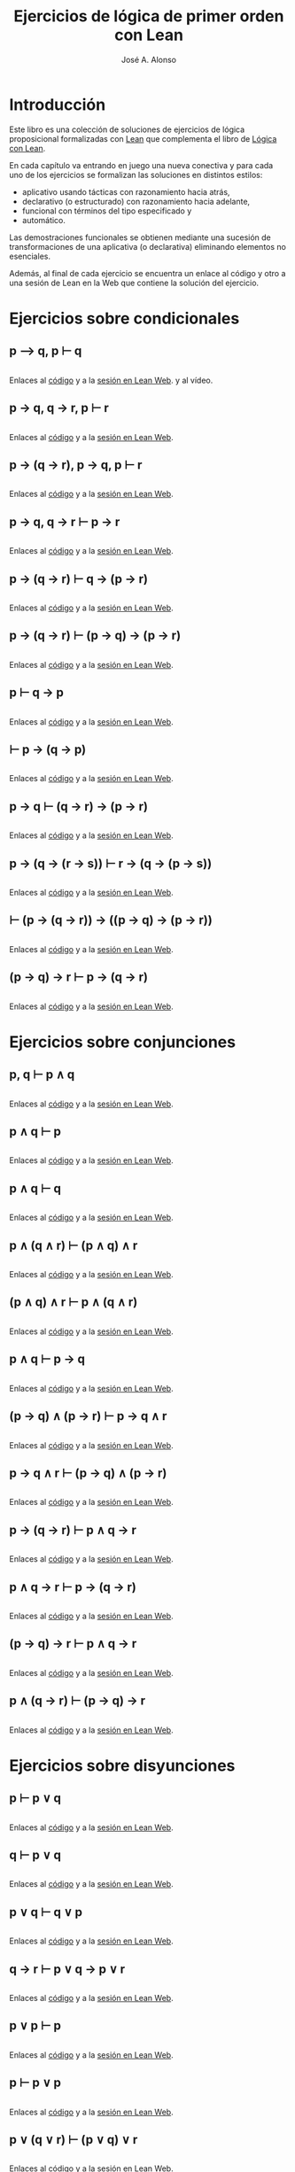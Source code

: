 #+TITLE: Ejercicios de lógica de primer orden con Lean
#+AUTHOR: José A. Alonso
#+OPTIONS: ^:nil
#+OPTIONS: num:t
#+OPTIONS: :makeindex
#+HTML_HEAD: <link rel="stylesheet" type="text/css" href="./estilo.css" />
#+LATEX_CLASS: book-noparts
#+LATEX_CLASS_OPTIONS: [a4paper,12pt,twoside]
#+LATEX_HEADER:\usepackage{makeidx}
#+LATEX_HEADER:\makeindex

# * Contenido                                                             :TOC:

#+LATEX: \input Ejercicios_de_LPO_con_Lean_Preambulo

* Introducción

Este libro es una colección de soluciones de ejercicios de lógica proposicional
formalizadas con [[https://leanprover-community.github.io/][Lean]] que complementa el libro de [[https://github.com/jaalonso/Logica_con_Lean/raw/master/Logica_con_Lean.pdf][Lógica con Lean]].

En cada capítulo va entrando en juego una nueva
conectiva y para cada uno de los ejercicios se formalizan las soluciones en
distintos estilos:
+ aplicativo usando tácticas con razonamiento hacia atrás,
+ declarativo (o estructurado) con razonamiento hacia adelante,
+ funcional con términos del tipo especificado y
+ automático.

Las demostraciones funcionales se obtienen mediante una sucesión de
transformaciones de una aplicativa (o declarativa) eliminando elementos no
esenciales.

Además, al final de cada ejercicio se encuentra un enlace al código y otro a una
sesión de Lean en la Web que contiene la solución del ejercicio.

* Ejercicios sobre condicionales

** p ⟶ q, p ⊢ q
   #+INCLUDE: "./src/1_Proposicional/Ejercicios/Pruebas_de_p_⟶_q,_p ⊢_q.lean" src lean
   Enlaces al [[https://github.com/jaalonso/Logica_con_Lean/blob/master/src/1_Proposicional/Ejercicios/Pruebas_de_p_⟶_q,_p ⊢_q.lean][código]] y a la [[https://www.cs.us.es/~jalonso/lean-web-editor/#url=https://raw.githubusercontent.com/jaalonso/Logica_con_Lean/master/src/1_Proposicional/Ejercicios/Pruebas_de_p_⟶_q,_p ⊢_q.lean][sesión en Lean Web]]. y al vídeo.

** p → q, q → r, p ⊢ r
   #+INCLUDE: "./src/1_Proposicional/Ejercicios/p→q,q→r,p⊢r.lean" src lean
   Enlaces al [[https://github.com/jaalonso/Logica_con_Lean/blob/master/src/1_Proposicional/Ejercicios/p→q,q→r,p⊢r.lean][código]] y a la [[https://www.cs.us.es/~jalonso/lean-web-editor/#url=https://raw.githubusercontent.com/jaalonso/Logica_con_Lean/master/src/1_Proposicional/Ejercicios/p→q,q→r,p⊢r.lean][sesión en Lean Web]].

** p → (q → r), p → q, p ⊢ r
   #+INCLUDE: "./src/1_Proposicional/Ejercicios/p→(q→r),p→q,p⊢r.lean" src lean
   Enlaces al [[https://github.com/jaalonso/Logica_con_Lean/blob/master/src/1_Proposicional/Ejercicios/p→(q→r),p→q,p⊢r.lean][código]] y a la [[https://www.cs.us.es/~jalonso/lean-web-editor/#url=https://raw.githubusercontent.com/jaalonso/Logica_con_Lean/master/src/1_Proposicional/Ejercicios/p→(q→r),p→q,p⊢r.lean][sesión en Lean Web]].

** p → q, q → r ⊢ p → r
   #+INCLUDE: "./src/1_Proposicional/Ejercicios/p→q,q→r⊢p→r.lean" src lean
   Enlaces al [[https://github.com/jaalonso/Logica_con_Lean/blob/master/src/1_Proposicional/Ejercicios/p→q,q→r⊢p→r.lean][código]] y a la [[https://www.cs.us.es/~jalonso/lean-web-editor/#url=https://raw.githubusercontent.com/jaalonso/Logica_con_Lean/master/src/1_Proposicional/Ejercicios/p→q,q→r⊢p→r.lean][sesión en Lean Web]].

** p → (q → r) ⊢ q → (p → r)
   #+INCLUDE: "./src/1_Proposicional/Ejercicios/p→(q→r)⊢q→(p→r).lean" src lean
   Enlaces al [[https://github.com/jaalonso/Logica_con_Lean/blob/master/src/1_Proposicional/Ejercicios/p→(q→r)⊢q→(p→r).lean][código]] y a la [[https://www.cs.us.es/~jalonso/lean-web-editor/#url=https://raw.githubusercontent.com/jaalonso/Logica_con_Lean/master/src/1_Proposicional/Ejercicios/p→(q→r)⊢q→(p→r).lean][sesión en Lean Web]].

** p → (q → r) ⊢ (p → q) → (p → r)
   #+INCLUDE: "./src/1_Proposicional/Ejercicios/p→(q→r)⊢(p→q)→(p→r).lean" src lean
   Enlaces al [[https://github.com/jaalonso/Logica_con_Lean/blob/master/src/1_Proposicional/Ejercicios/p→(q→r)⊢(p→q)→(p→r).lean][código]] y a la [[https://www.cs.us.es/~jalonso/lean-web-editor/#url=https://raw.githubusercontent.com/jaalonso/Logica_con_Lean/master/src/1_Proposicional/Ejercicios/p→(q→r)⊢(p→q)→(p→r).lean][sesión en Lean Web]].

** p ⊢ q → p
   #+INCLUDE: "./src/1_Proposicional/Ejercicios/p⊢q→p.lean" src lean
   Enlaces al [[https://github.com/jaalonso/Logica_con_Lean/blob/master/src/1_Proposicional/Ejercicios/p⊢q→p.lean][código]] y a la [[https://www.cs.us.es/~jalonso/lean-web-editor/#url=https://raw.githubusercontent.com/jaalonso/Logica_con_Lean/master/src/1_Proposicional/Ejercicios/p⊢q→p.lean][sesión en Lean Web]].

** ⊢ p → (q → p)
   #+INCLUDE: "./src/1_Proposicional/Ejercicios/⊢p→(q→p).lean" src lean
   Enlaces al [[https://github.com/jaalonso/Logica_con_Lean/blob/master/src/1_Proposicional/Ejercicios/⊢p→(q→p).lean][código]] y a la [[https://www.cs.us.es/~jalonso/lean-web-editor/#url=https://raw.githubusercontent.com/jaalonso/Logica_con_Lean/master/src/1_Proposicional/Ejercicios/⊢p→(q→p).lean][sesión en Lean Web]].

** p → q ⊢ (q → r) → (p → r)
   #+INCLUDE: "./src/1_Proposicional/Ejercicios/p→q⊢(q→r)→(p→r).lean" src lean
   Enlaces al [[https://github.com/jaalonso/Logica_con_Lean/blob/master/src/1_Proposicional/Ejercicios/p→q⊢(q→r)→(p→r).lean][código]] y a la [[https://www.cs.us.es/~jalonso/lean-web-editor/#url=https://raw.githubusercontent.com/jaalonso/Logica_con_Lean/master/src/1_Proposicional/Ejercicios/p→q⊢(q→r)→(p→r).lean][sesión en Lean Web]].

** p → (q → (r → s)) ⊢ r → (q → (p → s))
   #+INCLUDE: "./src/1_Proposicional/Ejercicios/p→(q→(r→s))⊢r→(q→(p→s)).lean" src lean
   Enlaces al [[https://github.com/jaalonso/Logica_con_Lean/blob/master/src/1_Proposicional/Ejercicios/p→(q→(r→s))⊢r→(q→(p→s)).lean][código]] y a la [[https://www.cs.us.es/~jalonso/lean-web-editor/#url=https://raw.githubusercontent.com/jaalonso/Logica_con_Lean/master/src/1_Proposicional/Ejercicios/p→(q→(r→s))⊢r→(q→(p→s)).lean][sesión en Lean Web]].

** ⊢ (p → (q → r)) → ((p → q) → (p → r))
   #+INCLUDE: "./src/1_Proposicional/Ejercicios/⊢(p→(q→r))→((p→q)→(p→r)).lean" src lean
   Enlaces al [[https://github.com/jaalonso/Logica_con_Lean/blob/master/src/1_Proposicional/Ejercicios/⊢(p→(q→r))→((p→q)→(p→r)).lean][código]] y a la [[https://www.cs.us.es/~jalonso/lean-web-editor/#url=https://raw.githubusercontent.com/jaalonso/Logica_con_Lean/master/src/1_Proposicional/Ejercicios/⊢(p→(q→r))→((p→q)→(p→r)).lean][sesión en Lean Web]].

** (p → q) → r ⊢ p → (q → r)
   #+INCLUDE: "./src/1_Proposicional/Ejercicios/(p→q)→r⊢p→(q→r).lean" src lean
   Enlaces al [[https://github.com/jaalonso/Logica_con_Lean/blob/master/src/1_Proposicional/Ejercicios/(p→q)→r⊢p→(q→r).lean][código]] y a la [[https://www.cs.us.es/~jalonso/lean-web-editor/#url=https://raw.githubusercontent.com/jaalonso/Logica_con_Lean/master/src/1_Proposicional/Ejercicios/(p→q)→r⊢p→(q→r).lean][sesión en Lean Web]].

* Ejercicios sobre conjunciones

** p, q ⊢  p ∧ q
   #+INCLUDE: "./src/1_Proposicional/Ejercicios/p,q⊢p∧q.lean" src lean
   Enlaces al [[https://github.com/jaalonso/Logica_con_Lean/blob/master/src/1_Proposicional/Ejercicios/p,q⊢p∧q.lean][código]] y a la [[https://www.cs.us.es/~jalonso/lean-web-editor/#url=https://raw.githubusercontent.com/jaalonso/Logica_con_Lean/master/src/1_Proposicional/Ejercicios/p,q⊢p∧q.lean][sesión en Lean Web]].

** p ∧ q ⊢ p
   #+INCLUDE: "./src/1_Proposicional/Ejercicios/p∧q⊢p.lean" src lean
   Enlaces al [[https://github.com/jaalonso/Logica_con_Lean/blob/master/src/1_Proposicional/Ejercicios/p∧q⊢p.lean][código]] y a la [[https://www.cs.us.es/~jalonso/lean-web-editor/#url=https://raw.githubusercontent.com/jaalonso/Logica_con_Lean/master/src/1_Proposicional/Ejercicios/p∧q⊢p.lean][sesión en Lean Web]].

** p ∧ q ⊢ q
   #+INCLUDE: "./src/1_Proposicional/Ejercicios/p∧q⊢q.lean" src lean
   Enlaces al [[https://github.com/jaalonso/Logica_con_Lean/blob/master/src/1_Proposicional/Ejercicios/p∧q⊢q.lean][código]] y a la [[https://www.cs.us.es/~jalonso/lean-web-editor/#url=https://raw.githubusercontent.com/jaalonso/Logica_con_Lean/master/src/1_Proposicional/Ejercicios/p∧q⊢q.lean][sesión en Lean Web]].

** p ∧ (q ∧ r) ⊢ (p ∧ q) ∧ r
   #+INCLUDE: "./src/1_Proposicional/Ejercicios/p∧(q∧r)⊢(p∧q)∧r.lean" src lean
   Enlaces al [[https://github.com/jaalonso/Logica_con_Lean/blob/master/src/1_Proposicional/Ejercicios/p∧(q∧r)⊢(p∧q)∧r.lean][código]] y a la [[https://www.cs.us.es/~jalonso/lean-web-editor/#url=https://raw.githubusercontent.com/jaalonso/Logica_con_Lean/master/src/1_Proposicional/Ejercicios/p∧(q∧r)⊢(p∧q)∧r.lean][sesión en Lean Web]].

** (p ∧ q) ∧ r ⊢ p ∧ (q ∧ r)
   #+INCLUDE: "./src/1_Proposicional/Ejercicios/(p∧q)∧r⊢p∧(q∧r).lean" src lean
   Enlaces al [[https://github.com/jaalonso/Logica_con_Lean/blob/master/src/1_Proposicional/Ejercicios/(p∧q)∧r⊢p∧(q∧r).lean][código]] y a la [[https://www.cs.us.es/~jalonso/lean-web-editor/#url=https://raw.githubusercontent.com/jaalonso/Logica_con_Lean/master/src/1_Proposicional/Ejercicios/(p∧q)∧r⊢p∧(q∧r).lean][sesión en Lean Web]].

** p ∧ q ⊢ p → q
   #+INCLUDE: "./src/1_Proposicional/Ejercicios/p∧q⊢p→q.lean" src lean
   Enlaces al [[https://github.com/jaalonso/Logica_con_Lean/blob/master/src/1_Proposicional/Ejercicios/p∧q⊢p→q.lean][código]] y a la [[https://www.cs.us.es/~jalonso/lean-web-editor/#url=https://raw.githubusercontent.com/jaalonso/Logica_con_Lean/master/src/1_Proposicional/Ejercicios/p∧q⊢p→q.lean][sesión en Lean Web]].

** (p → q) ∧ (p → r) ⊢ p → q ∧ r
   #+INCLUDE: "./src/1_Proposicional/Ejercicios/(p→q)∧(p→r)⊢p→q∧r.lean" src lean
   Enlaces al [[https://github.com/jaalonso/Logica_con_Lean/blob/master/src/1_Proposicional/Ejercicios/(p→q)∧(p→r)⊢p→q∧r.lean][código]] y a la [[https://www.cs.us.es/~jalonso/lean-web-editor/#url=https://raw.githubusercontent.com/jaalonso/Logica_con_Lean/master/src/1_Proposicional/Ejercicios/(p→q)∧(p→r)⊢p→q∧r.lean][sesión en Lean Web]].

** p → q ∧ r ⊢ (p → q) ∧ (p → r)
   #+INCLUDE: "./src/1_Proposicional/Ejercicios/p→q∧r⊢(p→q)∧(p→r).lean" src lean
   Enlaces al [[https://github.com/jaalonso/Logica_con_Lean/blob/master/src/1_Proposicional/Ejercicios/p→q∧r⊢(p→q)∧(p→r).lean][código]] y a la [[https://www.cs.us.es/~jalonso/lean-web-editor/#url=https://raw.githubusercontent.com/jaalonso/Logica_con_Lean/master/src/1_Proposicional/Ejercicios/p→q∧r⊢(p→q)∧(p→r).lean][sesión en Lean Web]].

** p → (q → r) ⊢ p ∧ q → r
   #+INCLUDE: "./src/1_Proposicional/Ejercicios/p→(q→r)⊢p∧q→r.lean" src lean
   Enlaces al [[https://github.com/jaalonso/Logica_con_Lean/blob/master/src/1_Proposicional/Ejercicios/p→(q→r)⊢p∧q→r.lean][código]] y a la [[https://www.cs.us.es/~jalonso/lean-web-editor/#url=https://raw.githubusercontent.com/jaalonso/Logica_con_Lean/master/src/1_Proposicional/Ejercicios/p→(q→r)⊢p∧q→r.lean][sesión en Lean Web]].

** p ∧ q → r ⊢ p → (q → r)
   #+INCLUDE: "./src/1_Proposicional/Ejercicios/p∧q→r⊢p→(q→r).lean" src lean
   Enlaces al [[https://github.com/jaalonso/Logica_con_Lean/blob/master/src/1_Proposicional/Ejercicios/p∧q→r⊢p→(q→r).lean][código]] y a la [[https://www.cs.us.es/~jalonso/lean-web-editor/#url=https://raw.githubusercontent.com/jaalonso/Logica_con_Lean/master/src/1_Proposicional/Ejercicios/p∧q→r⊢p→(q→r).lean][sesión en Lean Web]].

** (p → q) → r ⊢ p ∧ q → r
   #+INCLUDE: "./src/1_Proposicional/Ejercicios/(p→q)→r⊢p∧q→r.lean" src lean
   Enlaces al [[https://github.com/jaalonso/Logica_con_Lean/blob/master/src/1_Proposicional/Ejercicios/(p→q)→r⊢p∧q→r.lean][código]] y a la [[https://www.cs.us.es/~jalonso/lean-web-editor/#url=https://raw.githubusercontent.com/jaalonso/Logica_con_Lean/master/src/1_Proposicional/Ejercicios/(p→q)→r⊢p∧q→r.lean][sesión en Lean Web]].

** p ∧ (q → r) ⊢ (p → q) → r
   #+INCLUDE: "./src/1_Proposicional/Ejercicios/p∧(q→r)⊢(p→q)→r.lean" src lean
   Enlaces al [[https://github.com/jaalonso/Logica_con_Lean/blob/master/src/1_Proposicional/Ejercicios/p∧(q→r)⊢(p→q)→r.lean][código]] y a la [[https://www.cs.us.es/~jalonso/lean-web-editor/#url=https://raw.githubusercontent.com/jaalonso/Logica_con_Lean/master/src/1_Proposicional/Ejercicios/p∧(q→r)⊢(p→q)→r.lean][sesión en Lean Web]].

* Ejercicios sobre disyunciones

** p ⊢ p ∨ q
   #+INCLUDE: "./src/1_Proposicional/Ejercicios/p⊢p∨q.lean" src lean
   Enlaces al [[https://github.com/jaalonso/Logica_con_Lean/blob/master/src/1_Proposicional/Ejercicios/p⊢p∨q.lean][código]] y a la [[https://www.cs.us.es/~jalonso/lean-web-editor/#url=https://raw.githubusercontent.com/jaalonso/Logica_con_Lean/master/src/1_Proposicional/Ejercicios/p⊢p∨q.lean][sesión en Lean Web]].

** q ⊢ p ∨ q
   #+INCLUDE: "./src/1_Proposicional/Ejercicios/q⊢p∨q.lean" src lean
   Enlaces al [[https://github.com/jaalonso/Logica_con_Lean/blob/master/src/1_Proposicional/Ejercicios/q⊢p∨q.lean][código]] y a la [[https://www.cs.us.es/~jalonso/lean-web-editor/#url=https://raw.githubusercontent.com/jaalonso/Logica_con_Lean/master/src/1_Proposicional/Ejercicios/q⊢p∨q.lean][sesión en Lean Web]].

** p ∨ q ⊢ q ∨ p
   #+INCLUDE: "./src/1_Proposicional/Ejercicios/p∨q⊢q∨p.lean" src lean
   Enlaces al [[https://github.com/jaalonso/Logica_con_Lean/blob/master/src/1_Proposicional/Ejercicios/p∨q⊢q∨p.lean][código]] y a la [[https://www.cs.us.es/~jalonso/lean-web-editor/#url=https://raw.githubusercontent.com/jaalonso/Logica_con_Lean/master/src/1_Proposicional/Ejercicios/p∨q⊢q∨p.lean][sesión en Lean Web]].

** q → r ⊢ p ∨ q → p ∨ r
   #+INCLUDE: "./src/1_Proposicional/Ejercicios/q→r⊢p∨q→p∨r.lean" src lean
   Enlaces al [[https://github.com/jaalonso/Logica_con_Lean/blob/master/src/1_Proposicional/Ejercicios/q→r⊢p∨q→p∨r.lean][código]] y a la [[https://www.cs.us.es/~jalonso/lean-web-editor/#url=https://raw.githubusercontent.com/jaalonso/Logica_con_Lean/master/src/1_Proposicional/Ejercicios/q→r⊢p∨q→p∨r.lean][sesión en Lean Web]].

** p ∨ p ⊢ p
   #+INCLUDE: "./src/1_Proposicional/Ejercicios/p∨p⊢p.lean" src lean
   Enlaces al [[https://github.com/jaalonso/Logica_con_Lean/blob/master/src/1_Proposicional/Ejercicios/p∨p⊢p.lean][código]] y a la [[https://www.cs.us.es/~jalonso/lean-web-editor/#url=https://raw.githubusercontent.com/jaalonso/Logica_con_Lean/master/src/1_Proposicional/Ejercicios/p∨p⊢p.lean][sesión en Lean Web]].

** p ⊢ p ∨ p
   #+INCLUDE: "./src/1_Proposicional/Ejercicios/p⊢p∨p.lean" src lean
   Enlaces al [[https://github.com/jaalonso/Logica_con_Lean/blob/master/src/1_Proposicional/Ejercicios/p⊢p∨p.lean][código]] y a la [[https://www.cs.us.es/~jalonso/lean-web-editor/#url=https://raw.githubusercontent.com/jaalonso/Logica_con_Lean/master/src/1_Proposicional/Ejercicios/p⊢p∨p.lean][sesión en Lean Web]].

** p ∨ (q ∨ r) ⊢ (p ∨ q) ∨ r
   #+INCLUDE: "./src/1_Proposicional/Ejercicios/p∨(q∨r)⊢(p∨q)∨r.lean" src lean
   Enlaces al [[https://github.com/jaalonso/Logica_con_Lean/blob/master/src/1_Proposicional/Ejercicios/p∨(q∨r)⊢(p∨q)∨r.lean][código]] y a la [[https://www.cs.us.es/~jalonso/lean-web-editor/#url=https://raw.githubusercontent.com/jaalonso/Logica_con_Lean/master/src/1_Proposicional/Ejercicios/p∨(q∨r)⊢(p∨q)∨r.lean][sesión en Lean Web]].

** (p ∨ q) ∨ r ⊢ p ∨ (q ∨ r)
   #+INCLUDE: "./src/1_Proposicional/Ejercicios/(p∨q)∨r⊢p∨(q∨r).lean" src lean
   Enlaces al [[https://github.com/jaalonso/Logica_con_Lean/blob/master/src/1_Proposicional/Ejercicios/(p∨q)∨r⊢p∨(q∨r).lean][código]] y a la [[https://www.cs.us.es/~jalonso/lean-web-editor/#url=https://raw.githubusercontent.com/jaalonso/Logica_con_Lean/master/src/1_Proposicional/Ejercicios/(p∨q)∨r⊢p∨(q∨r).lean][sesión en Lean Web]].

** p ∧ (q ∨ r) ⊢ (p ∧ q) ∨ (p ∧ r)
   #+INCLUDE: "./src/1_Proposicional/Ejercicios/p∧(q∨r)⊢(p∧q)∨(p∧r).lean" src lean
   Enlaces al [[https://github.com/jaalonso/Logica_con_Lean/blob/master/src/1_Proposicional/Ejercicios/p∧(q∨r)⊢(p∧q)∨(p∧r).lean][código]] y a la [[https://www.cs.us.es/~jalonso/lean-web-editor/#url=https://raw.githubusercontent.com/jaalonso/Logica_con_Lean/master/src/1_Proposicional/Ejercicios/p∧(q∨r)⊢(p∧q)∨(p∧r).lean][sesión en Lean Web]].

** (p ∧ q) ∨ (p ∧ r) ⊢ p ∧ (q ∨ r)
   #+INCLUDE: "./src/1_Proposicional/Ejercicios/(p∧q)∨(p∧r)⊢p∧(q∨r).lean" src lean
   Enlaces al [[https://github.com/jaalonso/Logica_con_Lean/blob/master/src/1_Proposicional/Ejercicios/(p∧q)∨(p∧r)⊢p∧(q∨r).lean][código]] y a la [[https://www.cs.us.es/~jalonso/lean-web-editor/#url=https://raw.githubusercontent.com/jaalonso/Logica_con_Lean/master/src/1_Proposicional/Ejercicios/(p∧q)∨(p∧r)⊢p∧(q∨r).lean][sesión en Lean Web]].

** p ∨ (q ∧ r) ⊢ (p ∨ q) ∧ (p ∨ r)
   #+INCLUDE: "./src/1_Proposicional/Ejercicios/p∨(q∧r)⊢(p∨q)∧(p∨r).lean" src lean
   Enlaces al [[https://github.com/jaalonso/Logica_con_Lean/blob/master/src/1_Proposicional/Ejercicios/p∨(q∧r)⊢(p∨q)∧(p∨r).lean][código]] y a la [[https://www.cs.us.es/~jalonso/lean-web-editor/#url=https://raw.githubusercontent.com/jaalonso/Logica_con_Lean/master/src/1_Proposicional/Ejercicios/p∨(q∧r)⊢(p∨q)∧(p∨r).lean][sesión en Lean Web]].

** (p ∨ q) ∧ (p ∨ r) ⊢ p ∨ (q ∧ r)
   #+INCLUDE: "./src/1_Proposicional/Ejercicios/(p∨q)∧(p∨r)⊢p∨(q∧r).lean" src lean
   Enlaces al [[https://github.com/jaalonso/Logica_con_Lean/blob/master/src/1_Proposicional/Ejercicios/(p∨q)∧(p∨r)⊢p∨(q∧r).lean][código]] y a la [[https://www.cs.us.es/~jalonso/lean-web-editor/#url=https://raw.githubusercontent.com/jaalonso/Logica_con_Lean/master/src/1_Proposicional/Ejercicios/(p∨q)∧(p∨r)⊢p∨(q∧r).lean][sesión en Lean Web]].

** (p → r) ∧ (q → r) ⊢ p ∨ q → r
   #+INCLUDE: "./src/1_Proposicional/Ejercicios/(p→r)∧(q→r)⊢p∨q→r.lean" src lean
   Enlaces al [[https://github.com/jaalonso/Logica_con_Lean/blob/master/src/1_Proposicional/Ejercicios/(p→r)∧(q→r)⊢p∨q→r.lean][código]] y a la [[https://www.cs.us.es/~jalonso/lean-web-editor/#url=https://raw.githubusercontent.com/jaalonso/Logica_con_Lean/master/src/1_Proposicional/Ejercicios/(p→r)∧(q→r)⊢p∨q→r.lean][sesión en Lean Web]].

** p ∨ q → r ⊢ (p → r) ∧ (q → r)
   #+INCLUDE: "./src/1_Proposicional/Ejercicios/p∨q→r⊢(p→r)∧(q→r).lean" src lean
   Enlaces al [[https://github.com/jaalonso/Logica_con_Lean/blob/master/src/1_Proposicional/Ejercicios/p∨q→r⊢(p→r)∧(q→r).lean][código]] y a la [[https://www.cs.us.es/~jalonso/lean-web-editor/#url=https://raw.githubusercontent.com/jaalonso/Logica_con_Lean/master/src/1_Proposicional/Ejercicios/p∨q→r⊢(p→r)∧(q→r).lean][sesión en Lean Web]].

* Ejercicios sobre negaciones

** p ⊢ ¬¬p
   #+INCLUDE: "./src/1_Proposicional/Ejercicios/p⊢¬¬p.lean" src lean
   Enlaces al [[https://github.com/jaalonso/Logica_con_Lean/blob/master/src/1_Proposicional/Ejercicios/p⊢¬¬p.lean][código]] y a la [[https://www.cs.us.es/~jalonso/lean-web-editor/#url=https://raw.githubusercontent.com/jaalonso/Logica_con_Lean/master/src/1_Proposicional/Ejercicios/p⊢¬¬p.lean][sesión en Lean Web]].

** ¬p ⊢ p → q
   #+INCLUDE: "./src/1_Proposicional/Ejercicios/¬p⊢p→q.lean" src lean
   Enlaces al [[https://github.com/jaalonso/Logica_con_Lean/blob/master/src/1_Proposicional/Ejercicios/¬p⊢p→q.lean][código]] y a la [[https://www.cs.us.es/~jalonso/lean-web-editor/#url=https://raw.githubusercontent.com/jaalonso/Logica_con_Lean/master/src/1_Proposicional/Ejercicios/¬p⊢p→q.lean][sesión en Lean Web]].

** p → q ⊢ ¬q → ¬p
   #+INCLUDE: "./src/1_Proposicional/Ejercicios/p→q⊢¬q→¬p.lean" src lean
   Enlaces al [[https://github.com/jaalonso/Logica_con_Lean/blob/master/src/1_Proposicional/Ejercicios/p→q⊢¬q→¬p.lean][código]] y a la [[https://www.cs.us.es/~jalonso/lean-web-editor/#url=https://raw.githubusercontent.com/jaalonso/Logica_con_Lean/master/src/1_Proposicional/Ejercicios/p→q⊢¬q→¬p.lean][sesión en Lean Web]].

** p ∨ q, ¬q ⊢ p
   #+INCLUDE: "./src/1_Proposicional/Ejercicios/p∨q,¬q⊢p.lean" src lean
   Enlaces al [[https://github.com/jaalonso/Logica_con_Lean/blob/master/src/1_Proposicional/Ejercicios/p∨q,¬q⊢p.lean][código]] y a la [[https://www.cs.us.es/~jalonso/lean-web-editor/#url=https://raw.githubusercontent.com/jaalonso/Logica_con_Lean/master/src/1_Proposicional/Ejercicios/p∨q,¬q⊢p.lean][sesión en Lean Web]].

** p ∨ q, ¬p ⊢ q
   #+INCLUDE: "./src/1_Proposicional/Ejercicios/p∨q,¬p⊢q.lean" src lean
   Enlaces al [[https://github.com/jaalonso/Logica_con_Lean/blob/master/src/1_Proposicional/Ejercicios/p∨q,¬p⊢q.lean][código]] y a la [[https://www.cs.us.es/~jalonso/lean-web-editor/#url=https://raw.githubusercontent.com/jaalonso/Logica_con_Lean/master/src/1_Proposicional/Ejercicios/p∨q,¬p⊢q.lean][sesión en Lean Web]].

** p ∨ q ⊢ ¬(¬p ∧ ¬q)
   #+INCLUDE: "./src/1_Proposicional/Ejercicios/p∨q⊢¬(¬p∧¬q).lean" src lean
   Enlaces al [[https://github.com/jaalonso/Logica_con_Lean/blob/master/src/1_Proposicional/Ejercicios/p∨q⊢¬(¬p∧¬q).lean][código]] y a la [[https://www.cs.us.es/~jalonso/lean-web-editor/#url=https://raw.githubusercontent.com/jaalonso/Logica_con_Lean/master/src/1_Proposicional/Ejercicios/p∨q⊢¬(¬p∧¬q).lean][sesión en Lean Web]].

** p ∧ q ⊢ ¬(¬p ∨ ¬q)
   #+INCLUDE: "./src/1_Proposicional/Ejercicios/p∧q⊢¬(¬p∨¬q).lean" src lean
   Enlaces al [[https://github.com/jaalonso/Logica_con_Lean/blob/master/src/1_Proposicional/Ejercicios/p∧q⊢¬(¬p∨¬q).lean][código]] y a la [[https://www.cs.us.es/~jalonso/lean-web-editor/#url=https://raw.githubusercontent.com/jaalonso/Logica_con_Lean/master/src/1_Proposicional/Ejercicios/p∧q⊢¬(¬p∨¬q).lean][sesión en Lean Web]].

** ¬(p ∨ q) ⊢ ¬p ∧ ¬q
   #+INCLUDE: "./src/1_Proposicional/Ejercicios/¬(p∨q)⊢¬p∧¬q.lean" src lean
   Enlaces al [[https://github.com/jaalonso/Logica_con_Lean/blob/master/src/1_Proposicional/Ejercicios/¬(p∨q)⊢¬p∧¬q.lean][código]] y a la [[https://www.cs.us.es/~jalonso/lean-web-editor/#url=https://raw.githubusercontent.com/jaalonso/Logica_con_Lean/master/src/1_Proposicional/Ejercicios/¬(p∨q)⊢¬p∧¬q.lean][sesión en Lean Web]].

** ¬p ∧ ¬q ⊢ ¬(p ∨ q)
   #+INCLUDE: "./src/1_Proposicional/Ejercicios/¬p∧¬q⊢¬(p∨q).lean" src lean
   Enlaces al [[https://github.com/jaalonso/Logica_con_Lean/blob/master/src/1_Proposicional/Ejercicios/¬p∧¬q⊢¬(p∨q).lean][código]] y a la [[https://www.cs.us.es/~jalonso/lean-web-editor/#url=https://raw.githubusercontent.com/jaalonso/Logica_con_Lean/master/src/1_Proposicional/Ejercicios/¬p∧¬q⊢¬(p∨q).lean][sesión en Lean Web]].

** ¬p ∨ ¬q ⊢ ¬(p ∧ q)
   #+INCLUDE: "./src/1_Proposicional/Ejercicios/¬p∨¬q⊢¬(p∧q).lean" src lean
   Enlaces al [[https://github.com/jaalonso/Logica_con_Lean/blob/master/src/1_Proposicional/Ejercicios/¬p∨¬q⊢¬(p∧q).lean][código]] y a la [[https://www.cs.us.es/~jalonso/lean-web-editor/#url=https://raw.githubusercontent.com/jaalonso/Logica_con_Lean/master/src/1_Proposicional/Ejercicios/¬p∨¬q⊢¬(p∧q).lean][sesión en Lean Web]].

** ¬(p ∧ ¬p)
   #+INCLUDE: "./src/1_Proposicional/Ejercicios/¬(p∧¬p).lean" src lean
   Enlaces al [[https://github.com/jaalonso/Logica_con_Lean/blob/master/src/1_Proposicional/Ejercicios/¬(p∧¬p).lean][código]] y a la [[https://www.cs.us.es/~jalonso/lean-web-editor/#url=https://raw.githubusercontent.com/jaalonso/Logica_con_Lean/master/src/1_Proposicional/Ejercicios/¬(p∧¬p).lean][sesión en Lean Web]].

** p ∧ ¬p ⊢ q
   #+INCLUDE: "./src/1_Proposicional/Ejercicios/p∧¬p⊢q.lean" src lean
   Enlaces al [[https://github.com/jaalonso/Logica_con_Lean/blob/master/src/1_Proposicional/Ejercicios/p∧¬p⊢q.lean][código]] y a la [[https://www.cs.us.es/~jalonso/lean-web-editor/#url=https://raw.githubusercontent.com/jaalonso/Logica_con_Lean/master/src/1_Proposicional/Ejercicios/p∧¬p⊢q.lean][sesión en Lean Web]].

* Ejercicios de lógica clásica

** ¬¬p ⊢ p
   #+INCLUDE: "./src/1_Proposicional/Ejercicios/¬¬p⊢p.lean" src lean
   Enlaces al [[https://github.com/jaalonso/Logica_con_Lean/blob/master/src/1_Proposicional/Ejercicios/¬¬p⊢p.lean][código]] y a la [[https://www.cs.us.es/~jalonso/lean-web-editor/#url=https://raw.githubusercontent.com/jaalonso/Logica_con_Lean/master/src/1_Proposicional/Ejercicios/¬¬p⊢p.lean][sesión en Lean Web]].

** ⊢ p ∨ ¬p
   #+INCLUDE: "./src/1_Proposicional/Ejercicios/⊢p∨¬p.lean" src lean
   Enlaces al [[https://github.com/jaalonso/Logica_con_Lean/blob/master/src/1_Proposicional/Ejercicios/⊢p∨¬p.lean][código]] y a la [[https://www.cs.us.es/~jalonso/lean-web-editor/#url=https://raw.githubusercontent.com/jaalonso/Logica_con_Lean/master/src/1_Proposicional/Ejercicios/⊢p∨¬p.lean][sesión en Lean Web]].

** ((p → q) → p) → p
   #+INCLUDE: "./src/1_Proposicional/Ejercicios/((p→q)→p)→p.lean" src lean
   Enlaces al [[https://github.com/jaalonso/Logica_con_Lean/blob/master/src/1_Proposicional/Ejercicios/((p→q)→p)→p.lean][código]] y a la [[https://www.cs.us.es/~jalonso/lean-web-editor/#url=https://raw.githubusercontent.com/jaalonso/Logica_con_Lean/master/src/1_Proposicional/Ejercicios/((p→q)→p)→p.lean][sesión en Lean Web]].

** ¬q → ¬p ⊢ p → q
   #+INCLUDE: "./src/1_Proposicional/Ejercicios/¬q→¬p⊢p→q.lean" src lean
   Enlaces al [[https://github.com/jaalonso/Logica_con_Lean/blob/master/src/1_Proposicional/Ejercicios/¬q→¬p⊢p→q.lean][código]] y a la [[https://www.cs.us.es/~jalonso/lean-web-editor/#url=https://raw.githubusercontent.com/jaalonso/Logica_con_Lean/master/src/1_Proposicional/Ejercicios/¬q→¬p⊢p→q.lean][sesión en Lean Web]].

** ¬(¬p ∧ ¬q) ⊢ p ∨ q
   #+INCLUDE: "./src/1_Proposicional/Ejercicios/¬(¬p∧¬q)⊢p∨q.lean" src lean
   Enlaces al [[https://github.com/jaalonso/Logica_con_Lean/blob/master/src/1_Proposicional/Ejercicios/¬(¬p∧¬q)⊢p∨q.lean][código]] y a la [[https://www.cs.us.es/~jalonso/lean-web-editor/#url=https://raw.githubusercontent.com/jaalonso/Logica_con_Lean/master/src/1_Proposicional/Ejercicios/¬(¬p∧¬q)⊢p∨q.lean][sesión en Lean Web]].

** ¬(¬p ∨ ¬q) ⊢ p ∧ q
   #+INCLUDE: "./src/1_Proposicional/Ejercicios/¬(¬p∨¬q)⊢p∧q.lean" src lean
   Enlaces al [[https://github.com/jaalonso/Logica_con_Lean/blob/master/src/1_Proposicional/Ejercicios/¬(¬p∨¬q)⊢p∧q.lean][código]] y a la [[https://www.cs.us.es/~jalonso/lean-web-editor/#url=https://raw.githubusercontent.com/jaalonso/Logica_con_Lean/master/src/1_Proposicional/Ejercicios/¬(¬p∨¬q)⊢p∧q.lean][sesión en Lean Web]].

** ¬(p ∧ q) ⊢ ¬p ∨ ¬q
   #+INCLUDE: "./src/1_Proposicional/Ejercicios/¬(p∧q)⊢¬p∨¬q.lean" src lean
   Enlaces al [[https://github.com/jaalonso/Logica_con_Lean/blob/master/src/1_Proposicional/Ejercicios/¬(p∧q)⊢¬p∨¬q.lean][código]] y a la [[https://www.cs.us.es/~jalonso/lean-web-editor/#url=https://raw.githubusercontent.com/jaalonso/Logica_con_Lean/master/src/1_Proposicional/Ejercicios/¬(p∧q)⊢¬p∨¬q.lean][sesión en Lean Web]].

** ⊢ (p → q) ∨ (q → p)
   #+INCLUDE: "./src/1_Proposicional/Ejercicios/⊢(p→q)∨(q→p).lean" src lean
   Enlaces al [[https://github.com/jaalonso/Logica_con_Lean/blob/master/src/1_Proposicional/Ejercicios/⊢(p→q)∨(q→p).lean][código]] y a la [[https://www.cs.us.es/~jalonso/lean-web-editor/#url=https://raw.githubusercontent.com/jaalonso/Logica_con_Lean/master/src/1_Proposicional/Ejercicios/⊢(p→q)∨(q→p).lean][sesión en Lean Web]]

* Bibliografía

+ [[http://www.cs.us.es/~jalonso/cursos/li/temas/tema-2.pdf][Deducción natural proposicional]]. ~ J.A. Alonso, A. Cordón, M.J. Hidalgo.
+ [[https://github.com/jaalonso/Logica_con_Lean/raw/master/Logica_con_Lean.pdf][Lógica con Lean]] ~ J.A. Alonso.
  + Cap. 2: Lógica proposicional.
+ [[https://leanprover.github.io/logic_and_proof/][Logic and proof]]. ~ J. Avigad, R.Y. Lewis, F. van Doorn.
  + Cap. 4: Propositional Logic in Lean.
+ [[https://books.google.es/books?id=eUggAwAAQBAJ&lpg=PP1&dq=inauthor%3A%22Michael%20Huth%22&hl=es&pg=PP5#v=onepage&q&f=false][Logic in Computer Science]]. ~ M. Huth, M. Ryan.
  + Cap. 1.2: Propositional logic. Natural deduction.
+ [[https://leanprover.github.io/theorem_proving_in_lean/][Theorem proving in Lean]]. ~ J. Avigad, L. de Moura, S. Kong.
  + Cap. 3: Propositions and proofs.


# #+LATEX:\printindex
#+LATEX: \end{document}
